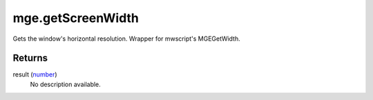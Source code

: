 mge.getScreenWidth
====================================================================================================

Gets the window's horizontal resolution. Wrapper for mwscript's MGEGetWidth.

Returns
----------------------------------------------------------------------------------------------------

result (`number`_)
    No description available.

.. _`number`: ../../../lua/type/number.html
